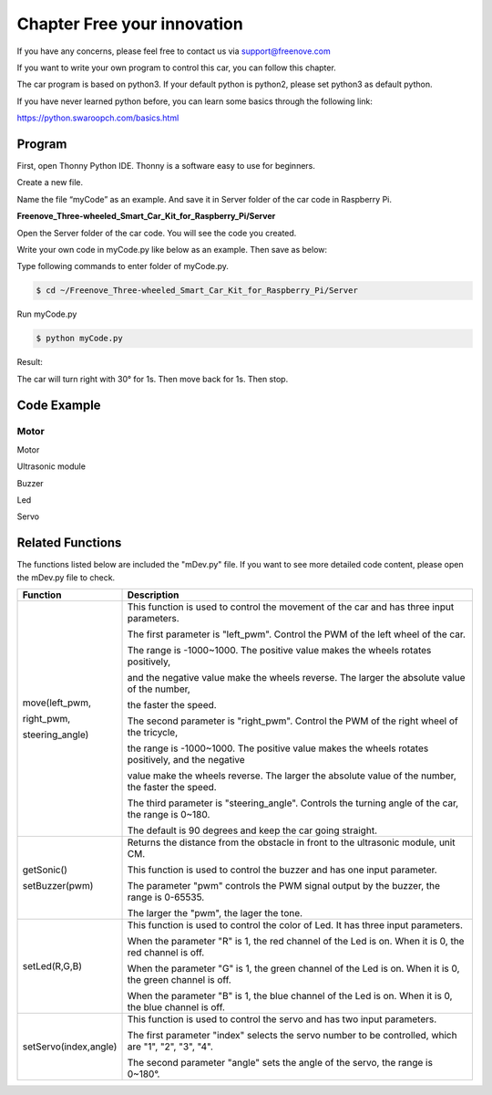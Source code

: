 ##############################################################################
Chapter Free your innovation 
##############################################################################

If you have any concerns, please feel free to contact us via support@freenove.com

If you want to write your own program to control this car, you can follow this chapter.

The car program is based on python3. If your default python is python2, please set python3 as default python.

If you have never learned python before, you can learn some basics through the following link:

https://python.swaroopch.com/basics.html

Program
**********************************

First, open Thonny Python IDE. Thonny is a software easy to use for beginners.

.. image:: ../_static/imgs/5_Free_your_innovation/Chapter05_00.png
    :align: center

Create a new file.

.. image:: ../_static/imgs/5_Free_your_innovation/Chapter05_01.png
    :align: center

Name the file “myCode” as an example. And save it in Server folder of the car code in Raspberry Pi.

**Freenove_Three-wheeled_Smart_Car_Kit_for_Raspberry_Pi/Server**

.. image:: ../_static/imgs/5_Free_your_innovation/Chapter05_02.png
    :align: center

Open the Server folder of the car code. You will see the code you created.

.. image:: ../_static/imgs/5_Free_your_innovation/Chapter05_03.png
    :align: center

Write your own code in myCode.py like below as an example. Then save as below: 

.. image:: ../_static/imgs/5_Free_your_innovation/Chapter05_04.png
    :align: center

Type following commands to enter folder of myCode.py.

.. code-block:: console
    
    $ cd ~/Freenove_Three-wheeled_Smart_Car_Kit_for_Raspberry_Pi/Server

Run myCode.py

.. code-block:: console
    
    $ python myCode.py

.. image:: ../_static/imgs/5_Free_your_innovation/Chapter05_05.png
    :align: center

Result:

The car will turn right with 30° for 1s. Then move back for 1s. Then stop.

Code Example
*****************************

Motor 
============================

Motor 

.. code-block:: python
    :linenos:

    #-*- coding: utf-8 -*-
    #Import classes, functions, variables, from "mdev" files
    from mDev import *
    mdev = mDEV()                       #create object
    mdev.move(1000,1000,30)             #Car TurnRight
    time.sleep(1)                       #Wait 1 S
    mdev.move(-1000,-1000)              #Car BackWard
    time.sleep(1)                       #Wait 1 S
    mdev.move(0,0)

Ultrasonic module

.. code-block:: python
    :linenos:

    #-*- coding: utf-8 -*-
    #Import classes, functions, variables, from "mdev" files
    from mDev import *
    mdev = mDEV()                       #create object
    #Obtain the distance from the obstacle in front to the ultrasound
    distance=mdev.getSonic()
    print("Sonic: %.2f cm"%distance)    #Print once

Buzzer

.. code-block:: python
    :linenos:

    #-*- coding: utf-8 -*-
    #Import classes, functions, variables, from "mdev" files
    from mDev import *
    mdev = mDEV()                       #create object
    #Buzzer sounds for 2 seconds
    mdev.setBuzzer(2000)
    time.sleep(2)                       #Wait 2 S
    mdev.setBuzzer(0)

Led

.. code-block:: python
    :linenos:

    #-*- coding: utf-8 -*-
    #Import classes, functions, variables, from "mdev" files
    from mDev import *
    mdev = mDEV()                       #create object
    #The order of LED lighting is red-green-blue-white
    mdev.setLed(1,0,0)
    time.sleep(1)                       #Wait 1 S               
    mdev.setLed(0,1,0)
    time.sleep(1)
    mdev.setLed(0,0,1)
    time.sleep(1)
    mdev.setLed(1,1,1)
    time.sleep(1)
    mdev.setLed(0,0,0)

Servo

.. code-block:: python
    :linenos:

    #-*- coding: utf-8 -*-
    #Import classes, functions, variables, from "mdev" files
    from mDev import *
    mdev = mDEV()                       #create object
    #The servo2  rotates back and forth between 40 and 140 degrees
    while True:
        for i in range(40,140,1):
            mdev.setServo('2',i)
            time.sleep(0.005)
        for i in range(140,40,-1):
            mdev.setServo('2',i)
            time.sleep(0.005)

Related Functions
****************************

The functions listed below are included the "mDev.py" file. If you want to see more detailed code content, please open the mDev.py file to check.

+-----------------------+----------------------------------------------------------------------------------------------------------+
|       Function        |                                               Description                                                |
+=======================+==========================================================================================================+
| move(left_pwm,        | This function is used to control the movement of the car and has three input parameters.                 |
|                       |                                                                                                          |
| right_pwm,            | The first parameter is "left_pwm". Control the PWM of the left wheel of the car.                         |
|                       |                                                                                                          |
| steering_angle)       | The range is -1000~1000. The positive value makes the wheels rotates positively,                         |
|                       |                                                                                                          |
|                       | and the negative value make the wheels reverse. The larger the absolute value of the number,             |
|                       |                                                                                                          |
|                       | the faster the speed.                                                                                    |
|                       |                                                                                                          |
|                       | The second parameter is "right_pwm". Control the PWM of the right wheel of the tricycle,                 |
|                       |                                                                                                          |
|                       | the range is -1000~1000. The positive value makes the wheels rotates positively, and the negative        |
|                       |                                                                                                          |
|                       | value make the wheels reverse. The larger the absolute value of the number, the faster the speed.        |
|                       |                                                                                                          |
|                       | The third parameter is "steering_angle". Controls the turning angle of the car, the range is 0~180.      |
|                       |                                                                                                          |
|                       | The default is 90 degrees and keep the car going straight.                                               |
+-----------------------+----------------------------------------------------------------------------------------------------------+
| getSonic()            | Returns the distance from the obstacle in front to the ultrasonic module, unit CM.                       |
|                       |                                                                                                          |
| setBuzzer(pwm)        | This function is used to control the buzzer and has one input parameter.                                 |
|                       |                                                                                                          |
|                       | The parameter "pwm" controls the PWM signal output by the buzzer, the range is 0-65535.                  |
|                       |                                                                                                          |
|                       | The larger the "pwm", the lager the tone.                                                                |
+-----------------------+----------------------------------------------------------------------------------------------------------+
| setLed(R,G,B)         | This function is used to control the color of Led. It has three input parameters.                        |
|                       |                                                                                                          |
|                       | When the parameter "R" is 1, the red channel of the Led is on. When it is 0, the red channel is off.     |
|                       |                                                                                                          |
|                       | When the parameter "G" is 1, the green channel of the Led is on. When it is 0, the green channel is off. |
|                       |                                                                                                          |
|                       | When the parameter "B" is 1, the blue channel of the Led is on. When it is 0, the blue channel is off.   |
+-----------------------+----------------------------------------------------------------------------------------------------------+
| setServo(index,angle) | This function is used to control the servo and has two input parameters.                                 |
|                       |                                                                                                          |
|                       | The first parameter "index" selects the servo number to be controlled, which are "1", "2", "3", "4".     |
|                       |                                                                                                          |
|                       | The second parameter "angle" sets the angle of the servo, the range is 0~180°.                           |
+-----------------------+----------------------------------------------------------------------------------------------------------+